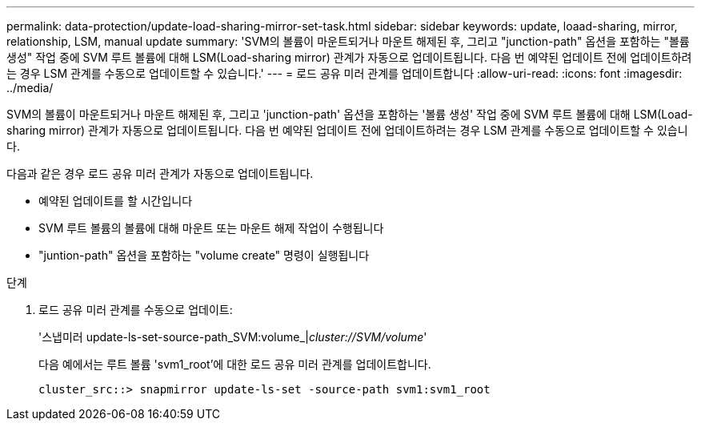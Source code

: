---
permalink: data-protection/update-load-sharing-mirror-set-task.html 
sidebar: sidebar 
keywords: update, loaad-sharing, mirror, relationship, LSM, manual update 
summary: 'SVM의 볼륨이 마운트되거나 마운트 해제된 후, 그리고 "junction-path" 옵션을 포함하는 "볼륨 생성" 작업 중에 SVM 루트 볼륨에 대해 LSM(Load-sharing mirror) 관계가 자동으로 업데이트됩니다. 다음 번 예약된 업데이트 전에 업데이트하려는 경우 LSM 관계를 수동으로 업데이트할 수 있습니다.' 
---
= 로드 공유 미러 관계를 업데이트합니다
:allow-uri-read: 
:icons: font
:imagesdir: ../media/


[role="lead"]
SVM의 볼륨이 마운트되거나 마운트 해제된 후, 그리고 'junction-path' 옵션을 포함하는 '볼륨 생성' 작업 중에 SVM 루트 볼륨에 대해 LSM(Load-sharing mirror) 관계가 자동으로 업데이트됩니다. 다음 번 예약된 업데이트 전에 업데이트하려는 경우 LSM 관계를 수동으로 업데이트할 수 있습니다.

다음과 같은 경우 로드 공유 미러 관계가 자동으로 업데이트됩니다.

* 예약된 업데이트를 할 시간입니다
* SVM 루트 볼륨의 볼륨에 대해 마운트 또는 마운트 해제 작업이 수행됩니다
* "juntion-path" 옵션을 포함하는 "volume create" 명령이 실행됩니다


.단계
. 로드 공유 미러 관계를 수동으로 업데이트:
+
'스냅미러 update-ls-set-source-path_SVM:volume_|_cluster://SVM/volume_'

+
다음 예에서는 루트 볼륨 'svm1_root'에 대한 로드 공유 미러 관계를 업데이트합니다.

+
[listing]
----
cluster_src::> snapmirror update-ls-set -source-path svm1:svm1_root
----

